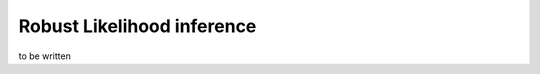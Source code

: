 .. _robust_likelihood_inference:

===========================
Robust Likelihood inference
===========================

to be written
